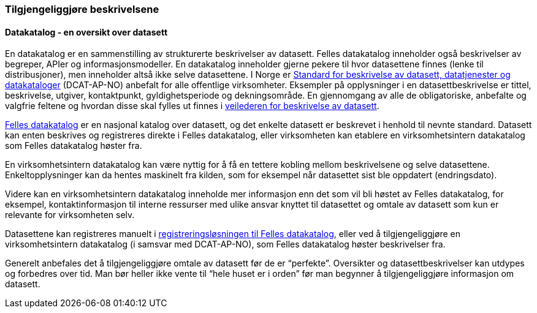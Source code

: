 
=== Tilgjengeliggjøre beskrivelsene

==== Datakatalog - en oversikt over datasett
En datakatalog er en sammenstilling av strukturerte beskrivelser av datasett. Felles datakatalog inneholder også beskrivelser av begreper, APIer og informasjonsmodeller. En datakatalog inneholder gjerne pekere til hvor datasettene finnes (lenke til distribusjoner), men inneholder altså ikke selve datasettene.  I Norge er https://data.norge.no/specification/dcat-ap-no/[Standard for beskrivelse av datasett, datatjenester og datakataloger] (DCAT-AP-NO) anbefalt for alle offentlige virksomheter. Eksempler på opplysninger i en datasettbeskrivelse er tittel, beskrivelse, utgiver,  kontaktpunkt, gyldighetsperiode og dekningsområde. En gjennomgang av alle de obligatoriske, anbefalte og valgfrie feltene og hvordan disse skal fylles ut finnes i https://data.norge.no/guide/veileder-beskrivelse-av-datasett/[veilederen for beskrivelse av datasett].

https://data.norge.no/[Felles datakatalog] er en nasjonal katalog over datasett, og det enkelte datasett er beskrevet i henhold til nevnte standard. Datasett kan enten beskrives og registreres direkte i Felles datakatalog, eller virksomheten kan etablere en virksomhetsintern datakatalog som Felles datakatalog høster fra.

En virksomhetsintern datakatalog kan være nyttig for å få en tettere kobling mellom beskrivelsene og selve datasettene. Enkeltopplysninger kan da hentes maskinelt fra kilden, som for eksempel når datasettet sist ble oppdatert (endringsdato).

Videre kan en virksomhetsintern datakatalog inneholde mer informasjon enn det som vil bli høstet av Felles datakatalog, for eksempel, kontaktinformasjon til interne ressurser med ulike ansvar knyttet til datasettet og omtale av datasett som kun er relevante for virksomheten selv.

Datasettene kan registreres manuelt i https://data.norge.no/publishing[registreringsløsningen til Felles datakatalog], eller ved å tilgjengeliggjøre en virksomhetsintern datakatalog (i samsvar med DCAT-AP-NO), som Felles datakatalog høster beskrivelser fra.

Generelt anbefales det å tilgjengeliggjøre omtale av datasett før de er “perfekte”. Oversikter og datasettbeskrivelser kan utdypes og forbedres over tid. Man bør heller ikke vente til “hele huset er i orden” før man begynner å tilgjengeliggjøre informasjon om datasett.
